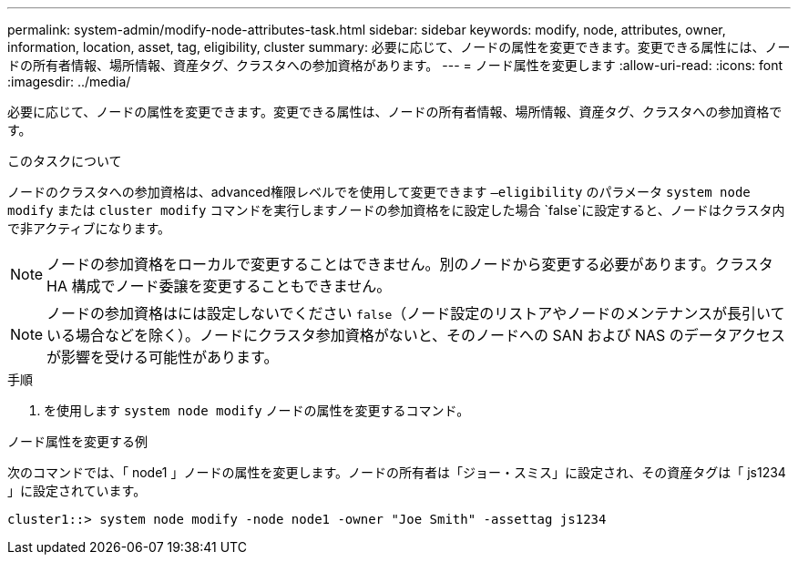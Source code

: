 ---
permalink: system-admin/modify-node-attributes-task.html 
sidebar: sidebar 
keywords: modify, node, attributes, owner, information, location, asset, tag, eligibility, cluster 
summary: 必要に応じて、ノードの属性を変更できます。変更できる属性には、ノードの所有者情報、場所情報、資産タグ、クラスタへの参加資格があります。 
---
= ノード属性を変更します
:allow-uri-read: 
:icons: font
:imagesdir: ../media/


[role="lead"]
必要に応じて、ノードの属性を変更できます。変更できる属性は、ノードの所有者情報、場所情報、資産タグ、クラスタへの参加資格です。

.このタスクについて
ノードのクラスタへの参加資格は、advanced権限レベルでを使用して変更できます `–eligibility` のパラメータ `system node modify` または `cluster modify` コマンドを実行しますノードの参加資格をに設定した場合 `false`に設定すると、ノードはクラスタ内で非アクティブになります。

[NOTE]
====
ノードの参加資格をローカルで変更することはできません。別のノードから変更する必要があります。クラスタ HA 構成でノード委譲を変更することもできません。

====
[NOTE]
====
ノードの参加資格はには設定しないでください `false`（ノード設定のリストアやノードのメンテナンスが長引いている場合などを除く）。ノードにクラスタ参加資格がないと、そのノードへの SAN および NAS のデータアクセスが影響を受ける可能性があります。

====
.手順
. を使用します `system node modify` ノードの属性を変更するコマンド。


.ノード属性を変更する例
次のコマンドでは、「 node1 」ノードの属性を変更します。ノードの所有者は「ジョー・スミス」に設定され、その資産タグは「 js1234 」に設定されています。

[listing]
----
cluster1::> system node modify -node node1 -owner "Joe Smith" -assettag js1234
----